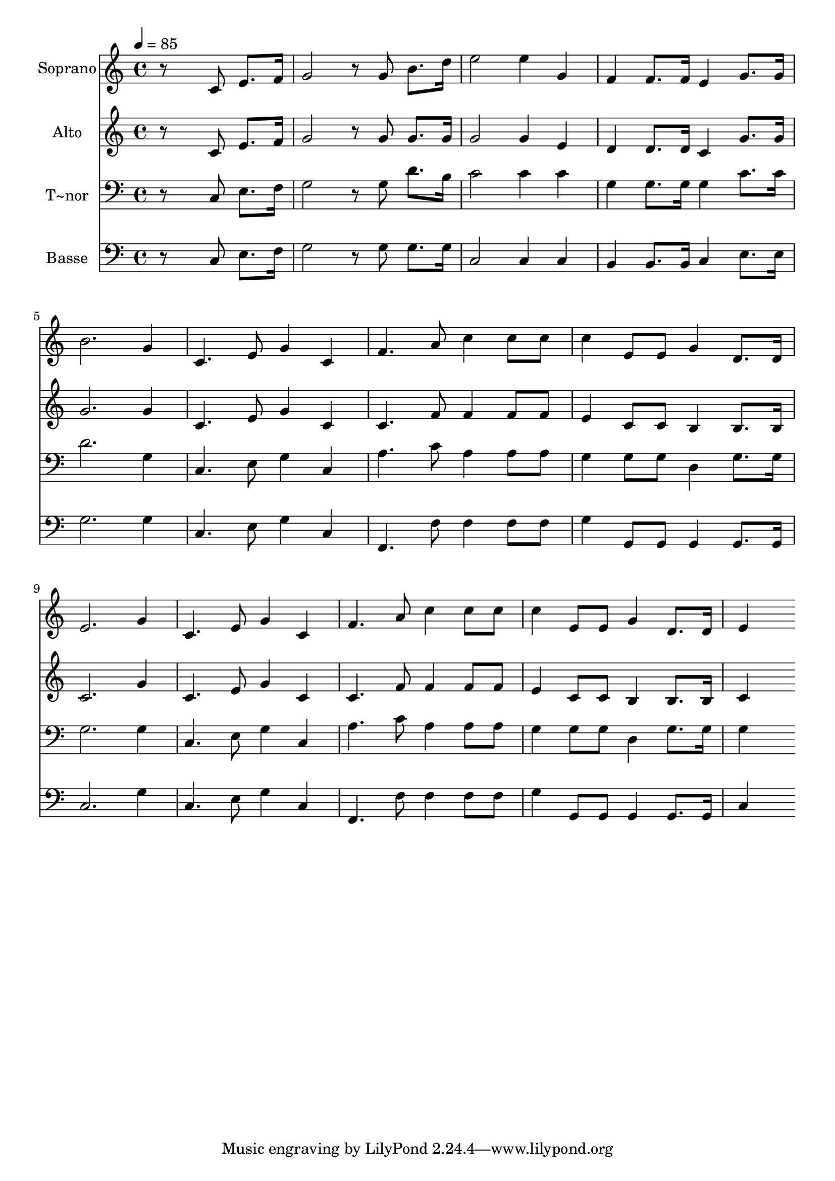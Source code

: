 % Lily was here -- automatically converted by c:/Program Files (x86)/LilyPond/usr/bin/midi2ly.py from output/547.mid
\version "2.14.0"

\layout {
  \context {
    \Voice
    \remove "Note_heads_engraver"
    \consists "Completion_heads_engraver"
    \remove "Rest_engraver"
    \consists "Completion_rest_engraver"
  }
}

trackAchannelA = {
  
  \time 4/4 
  
  \tempo 4 = 85 
  
}

trackA = <<
  \context Voice = voiceA \trackAchannelA
>>


trackBchannelA = {
  
  \set Staff.instrumentName = "Soprano"
  
}

trackBchannelB = \relative c {
  r8*5 c'8 e8. f16 
  | % 2
  g2 r8 g b8. d16 
  | % 3
  e2 e4 g, 
  | % 4
  f f8. f16 e4 g8. g16 
  | % 5
  b2. g4 
  | % 6
  c,4. e8 g4 c, 
  | % 7
  f4. a8 c4 c8 c 
  | % 8
  c4 e,8 e g4 d8. d16 
  | % 9
  e2. g4 
  | % 10
  c,4. e8 g4 c, 
  | % 11
  f4. a8 c4 c8 c 
  | % 12
  c4 e,8 e g4 d8. d16 
  | % 13
  e4*768/240 
}

trackB = <<
  \context Voice = voiceA \trackBchannelA
  \context Voice = voiceB \trackBchannelB
>>


trackCchannelA = {
  
  \set Staff.instrumentName = "Alto"
  
}

trackCchannelB = \relative c {
  r8*5 c'8 e8. f16 
  | % 2
  g2 r8 g g8. g16 
  | % 3
  g2 g4 e 
  | % 4
  d d8. d16 c4 g'8. g16 
  | % 5
  g2. g4 
  | % 6
  c,4. e8 g4 c, 
  | % 7
  c4. f8 f4 f8 f 
  | % 8
  e4 c8 c b4 b8. b16 
  | % 9
  c2. g'4 
  | % 10
  c,4. e8 g4 c, 
  | % 11
  c4. f8 f4 f8 f 
  | % 12
  e4 c8 c b4 b8. b16 
  | % 13
  c4*768/240 
}

trackC = <<
  \context Voice = voiceA \trackCchannelA
  \context Voice = voiceB \trackCchannelB
>>


trackDchannelA = {
  
  \set Staff.instrumentName = "T~nor"
  
}

trackDchannelB = \relative c {
  r8*5 c8 e8. f16 
  | % 2
  g2 r8 g d'8. b16 
  | % 3
  c2 c4 c 
  | % 4
  g g8. g16 g4 c8. c16 
  | % 5
  d2. g,4 
  | % 6
  c,4. e8 g4 c, 
  | % 7
  a'4. c8 a4 a8 a 
  | % 8
  g4 g8 g d4 g8. g16 
  | % 9
  g2. g4 
  | % 10
  c,4. e8 g4 c, 
  | % 11
  a'4. c8 a4 a8 a 
  | % 12
  g4 g8 g d4 g8. g16 
  | % 13
  g4*768/240 
}

trackD = <<

  \clef bass
  
  \context Voice = voiceA \trackDchannelA
  \context Voice = voiceB \trackDchannelB
>>


trackEchannelA = {
  
  \set Staff.instrumentName = "Basse"
  
}

trackEchannelB = \relative c {
  r8*5 c8 e8. f16 
  | % 2
  g2 r8 g g8. g16 
  | % 3
  c,2 c4 c 
  | % 4
  b b8. b16 c4 e8. e16 
  | % 5
  g2. g4 
  | % 6
  c,4. e8 g4 c, 
  | % 7
  f,4. f'8 f4 f8 f 
  | % 8
  g4 g,8 g g4 g8. g16 
  | % 9
  c2. g'4 
  | % 10
  c,4. e8 g4 c, 
  | % 11
  f,4. f'8 f4 f8 f 
  | % 12
  g4 g,8 g g4 g8. g16 
  | % 13
  c4*768/240 
}

trackE = <<

  \clef bass
  
  \context Voice = voiceA \trackEchannelA
  \context Voice = voiceB \trackEchannelB
>>


\score {
  <<
    \context Staff=trackB \trackA
    \context Staff=trackB \trackB
    \context Staff=trackC \trackA
    \context Staff=trackC \trackC
    \context Staff=trackD \trackA
    \context Staff=trackD \trackD
    \context Staff=trackE \trackA
    \context Staff=trackE \trackE
  >>
  \layout {}
  \midi {}
}
